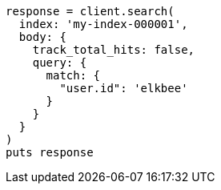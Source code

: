 [source, ruby]
----
response = client.search(
  index: 'my-index-000001',
  body: {
    track_total_hits: false,
    query: {
      match: {
        "user.id": 'elkbee'
      }
    }
  }
)
puts response
----
